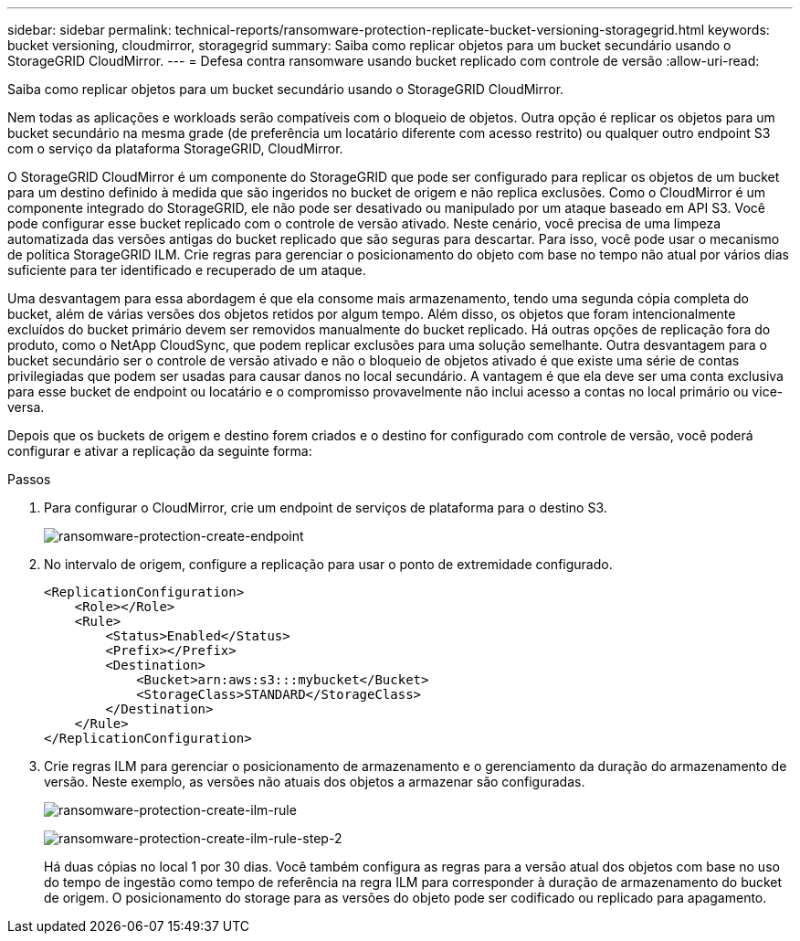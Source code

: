 ---
sidebar: sidebar 
permalink: technical-reports/ransomware-protection-replicate-bucket-versioning-storagegrid.html 
keywords: bucket versioning, cloudmirror, storagegrid 
summary: Saiba como replicar objetos para um bucket secundário usando o StorageGRID CloudMirror. 
---
= Defesa contra ransomware usando bucket replicado com controle de versão
:allow-uri-read: 


[role="lead"]
Saiba como replicar objetos para um bucket secundário usando o StorageGRID CloudMirror.

Nem todas as aplicações e workloads serão compatíveis com o bloqueio de objetos. Outra opção é replicar os objetos para um bucket secundário na mesma grade (de preferência um locatário diferente com acesso restrito) ou qualquer outro endpoint S3 com o serviço da plataforma StorageGRID, CloudMirror.

O StorageGRID CloudMirror é um componente do StorageGRID que pode ser configurado para replicar os objetos de um bucket para um destino definido à medida que são ingeridos no bucket de origem e não replica exclusões. Como o CloudMirror é um componente integrado do StorageGRID, ele não pode ser desativado ou manipulado por um ataque baseado em API S3. Você pode configurar esse bucket replicado com o controle de versão ativado. Neste cenário, você precisa de uma limpeza automatizada das versões antigas do bucket replicado que são seguras para descartar. Para isso, você pode usar o mecanismo de política StorageGRID ILM. Crie regras para gerenciar o posicionamento do objeto com base no tempo não atual por vários dias suficiente para ter identificado e recuperado de um ataque.

Uma desvantagem para essa abordagem é que ela consome mais armazenamento, tendo uma segunda cópia completa do bucket, além de várias versões dos objetos retidos por algum tempo. Além disso, os objetos que foram intencionalmente excluídos do bucket primário devem ser removidos manualmente do bucket replicado. Há outras opções de replicação fora do produto, como o NetApp CloudSync, que podem replicar exclusões para uma solução semelhante. Outra desvantagem para o bucket secundário ser o controle de versão ativado e não o bloqueio de objetos ativado é que existe uma série de contas privilegiadas que podem ser usadas para causar danos no local secundário. A vantagem é que ela deve ser uma conta exclusiva para esse bucket de endpoint ou locatário e o compromisso provavelmente não inclui acesso a contas no local primário ou vice-versa.

Depois que os buckets de origem e destino forem criados e o destino for configurado com controle de versão, você poderá configurar e ativar a replicação da seguinte forma:

.Passos
. Para configurar o CloudMirror, crie um endpoint de serviços de plataforma para o destino S3.
+
image:ransomware/ransomware-protection-create-endpoint.png["ransomware-protection-create-endpoint"]

. No intervalo de origem, configure a replicação para usar o ponto de extremidade configurado.
+
[listing]
----
<ReplicationConfiguration>
    <Role></Role>
    <Rule>
        <Status>Enabled</Status>
        <Prefix></Prefix>
        <Destination>
            <Bucket>arn:aws:s3:::mybucket</Bucket>
            <StorageClass>STANDARD</StorageClass>
        </Destination>
    </Rule>
</ReplicationConfiguration>
----
. Crie regras ILM para gerenciar o posicionamento de armazenamento e o gerenciamento da duração do armazenamento de versão. Neste exemplo, as versões não atuais dos objetos a armazenar são configuradas.
+
image:ransomware/ransomware-protection-create-ilm-rule.png["ransomware-protection-create-ilm-rule"]

+
image:ransomware/ransomware-protection-create-ilm-rule-step-2.png["ransomware-protection-create-ilm-rule-step-2"]

+
Há duas cópias no local 1 por 30 dias. Você também configura as regras para a versão atual dos objetos com base no uso do tempo de ingestão como tempo de referência na regra ILM para corresponder à duração de armazenamento do bucket de origem. O posicionamento do storage para as versões do objeto pode ser codificado ou replicado para apagamento.


